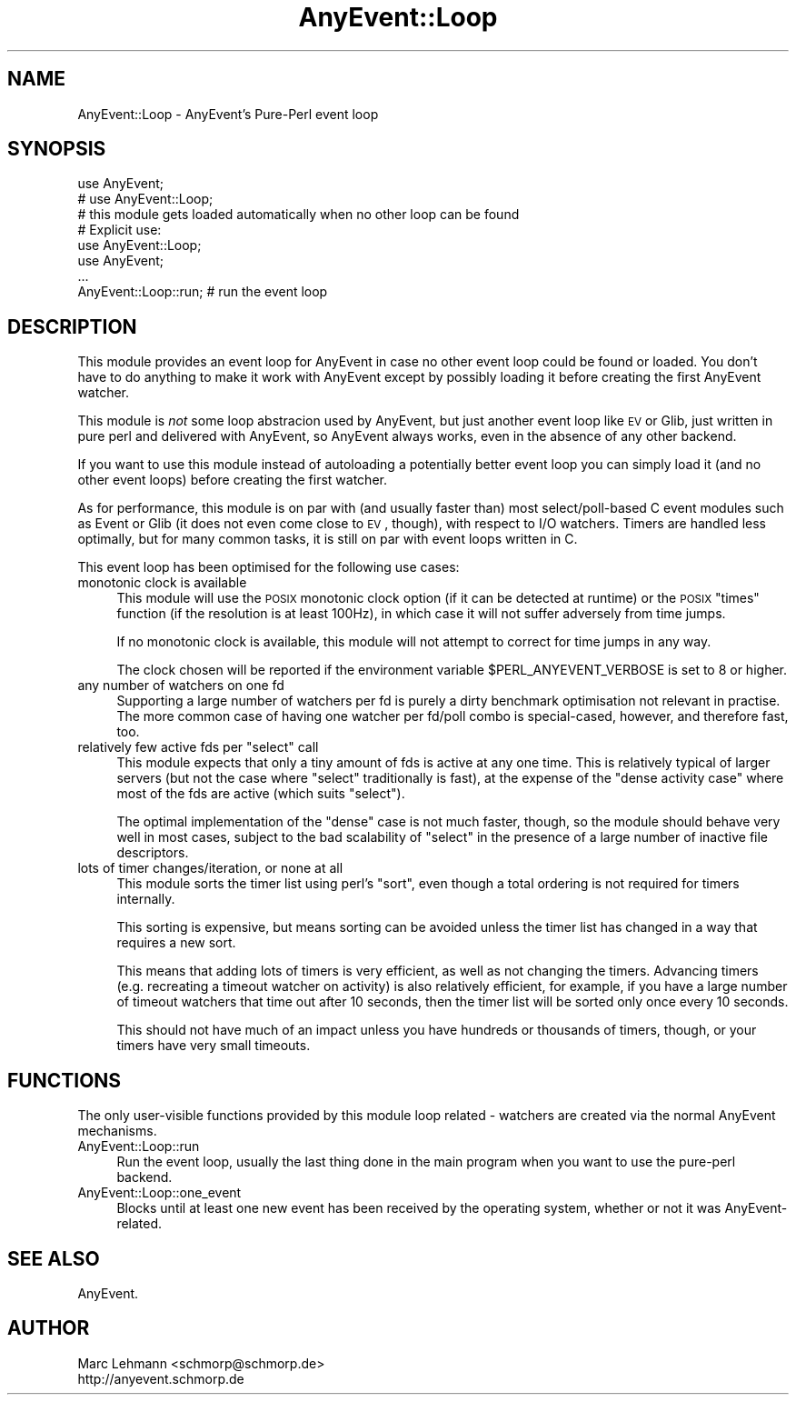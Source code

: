 .\" Automatically generated by Pod::Man 2.23 (Pod::Simple 3.14)
.\"
.\" Standard preamble:
.\" ========================================================================
.de Sp \" Vertical space (when we can't use .PP)
.if t .sp .5v
.if n .sp
..
.de Vb \" Begin verbatim text
.ft CW
.nf
.ne \\$1
..
.de Ve \" End verbatim text
.ft R
.fi
..
.\" Set up some character translations and predefined strings.  \*(-- will
.\" give an unbreakable dash, \*(PI will give pi, \*(L" will give a left
.\" double quote, and \*(R" will give a right double quote.  \*(C+ will
.\" give a nicer C++.  Capital omega is used to do unbreakable dashes and
.\" therefore won't be available.  \*(C` and \*(C' expand to `' in nroff,
.\" nothing in troff, for use with C<>.
.tr \(*W-
.ds C+ C\v'-.1v'\h'-1p'\s-2+\h'-1p'+\s0\v'.1v'\h'-1p'
.ie n \{\
.    ds -- \(*W-
.    ds PI pi
.    if (\n(.H=4u)&(1m=24u) .ds -- \(*W\h'-12u'\(*W\h'-12u'-\" diablo 10 pitch
.    if (\n(.H=4u)&(1m=20u) .ds -- \(*W\h'-12u'\(*W\h'-8u'-\"  diablo 12 pitch
.    ds L" ""
.    ds R" ""
.    ds C` ""
.    ds C' ""
'br\}
.el\{\
.    ds -- \|\(em\|
.    ds PI \(*p
.    ds L" ``
.    ds R" ''
'br\}
.\"
.\" Escape single quotes in literal strings from groff's Unicode transform.
.ie \n(.g .ds Aq \(aq
.el       .ds Aq '
.\"
.\" If the F register is turned on, we'll generate index entries on stderr for
.\" titles (.TH), headers (.SH), subsections (.SS), items (.Ip), and index
.\" entries marked with X<> in POD.  Of course, you'll have to process the
.\" output yourself in some meaningful fashion.
.ie \nF \{\
.    de IX
.    tm Index:\\$1\t\\n%\t"\\$2"
..
.    nr % 0
.    rr F
.\}
.el \{\
.    de IX
..
.\}
.\"
.\" Accent mark definitions (@(#)ms.acc 1.5 88/02/08 SMI; from UCB 4.2).
.\" Fear.  Run.  Save yourself.  No user-serviceable parts.
.    \" fudge factors for nroff and troff
.if n \{\
.    ds #H 0
.    ds #V .8m
.    ds #F .3m
.    ds #[ \f1
.    ds #] \fP
.\}
.if t \{\
.    ds #H ((1u-(\\\\n(.fu%2u))*.13m)
.    ds #V .6m
.    ds #F 0
.    ds #[ \&
.    ds #] \&
.\}
.    \" simple accents for nroff and troff
.if n \{\
.    ds ' \&
.    ds ` \&
.    ds ^ \&
.    ds , \&
.    ds ~ ~
.    ds /
.\}
.if t \{\
.    ds ' \\k:\h'-(\\n(.wu*8/10-\*(#H)'\'\h"|\\n:u"
.    ds ` \\k:\h'-(\\n(.wu*8/10-\*(#H)'\`\h'|\\n:u'
.    ds ^ \\k:\h'-(\\n(.wu*10/11-\*(#H)'^\h'|\\n:u'
.    ds , \\k:\h'-(\\n(.wu*8/10)',\h'|\\n:u'
.    ds ~ \\k:\h'-(\\n(.wu-\*(#H-.1m)'~\h'|\\n:u'
.    ds / \\k:\h'-(\\n(.wu*8/10-\*(#H)'\z\(sl\h'|\\n:u'
.\}
.    \" troff and (daisy-wheel) nroff accents
.ds : \\k:\h'-(\\n(.wu*8/10-\*(#H+.1m+\*(#F)'\v'-\*(#V'\z.\h'.2m+\*(#F'.\h'|\\n:u'\v'\*(#V'
.ds 8 \h'\*(#H'\(*b\h'-\*(#H'
.ds o \\k:\h'-(\\n(.wu+\w'\(de'u-\*(#H)/2u'\v'-.3n'\*(#[\z\(de\v'.3n'\h'|\\n:u'\*(#]
.ds d- \h'\*(#H'\(pd\h'-\w'~'u'\v'-.25m'\f2\(hy\fP\v'.25m'\h'-\*(#H'
.ds D- D\\k:\h'-\w'D'u'\v'-.11m'\z\(hy\v'.11m'\h'|\\n:u'
.ds th \*(#[\v'.3m'\s+1I\s-1\v'-.3m'\h'-(\w'I'u*2/3)'\s-1o\s+1\*(#]
.ds Th \*(#[\s+2I\s-2\h'-\w'I'u*3/5'\v'-.3m'o\v'.3m'\*(#]
.ds ae a\h'-(\w'a'u*4/10)'e
.ds Ae A\h'-(\w'A'u*4/10)'E
.    \" corrections for vroff
.if v .ds ~ \\k:\h'-(\\n(.wu*9/10-\*(#H)'\s-2\u~\d\s+2\h'|\\n:u'
.if v .ds ^ \\k:\h'-(\\n(.wu*10/11-\*(#H)'\v'-.4m'^\v'.4m'\h'|\\n:u'
.    \" for low resolution devices (crt and lpr)
.if \n(.H>23 .if \n(.V>19 \
\{\
.    ds : e
.    ds 8 ss
.    ds o a
.    ds d- d\h'-1'\(ga
.    ds D- D\h'-1'\(hy
.    ds th \o'bp'
.    ds Th \o'LP'
.    ds ae ae
.    ds Ae AE
.\}
.rm #[ #] #H #V #F C
.\" ========================================================================
.\"
.IX Title "AnyEvent::Loop 3"
.TH AnyEvent::Loop 3 "2012-04-07" "perl v5.12.4" "User Contributed Perl Documentation"
.\" For nroff, turn off justification.  Always turn off hyphenation; it makes
.\" way too many mistakes in technical documents.
.if n .ad l
.nh
.SH "NAME"
AnyEvent::Loop \- AnyEvent's Pure\-Perl event loop
.SH "SYNOPSIS"
.IX Header "SYNOPSIS"
.Vb 2
\&   use AnyEvent;
\&   # use AnyEvent::Loop;
\&  
\&   # this module gets loaded automatically when no other loop can be found
\&
\&   # Explicit use:
\&   use AnyEvent::Loop;
\&   use AnyEvent;
\&
\&   ...
\&
\&   AnyEvent::Loop::run; # run the event loop
.Ve
.SH "DESCRIPTION"
.IX Header "DESCRIPTION"
This module provides an event loop for AnyEvent in case no other event
loop could be found or loaded. You don't have to do anything to make it
work with AnyEvent except by possibly loading it before creating the first
AnyEvent watcher.
.PP
This module is \fInot\fR some loop abstracion used by AnyEvent, but just
another event loop like \s-1EV\s0 or Glib, just written in pure perl and
delivered with AnyEvent, so AnyEvent always works, even in the absence of
any other backend.
.PP
If you want to use this module instead of autoloading a potentially better
event loop you can simply load it (and no other event loops) before
creating the first watcher.
.PP
As for performance, this module is on par with (and usually faster than)
most select/poll\-based C event modules such as Event or Glib (it does not
even come close to \s-1EV\s0, though), with respect to I/O watchers. Timers are
handled less optimally, but for many common tasks, it is still on par with
event loops written in C.
.PP
This event loop has been optimised for the following use cases:
.IP "monotonic clock is available" 4
.IX Item "monotonic clock is available"
This module will use the \s-1POSIX\s0 monotonic clock option (if it can be
detected at runtime) or the \s-1POSIX\s0 \f(CW\*(C`times\*(C'\fR function (if the resolution
is at least 100Hz), in which case it will not suffer adversely from time
jumps.
.Sp
If no monotonic clock is available, this module will not attempt to
correct for time jumps in any way.
.Sp
The clock chosen will be reported if the environment variable
\&\f(CW$PERL_ANYEVENT_VERBOSE\fR is set to 8 or higher.
.IP "any number of watchers on one fd" 4
.IX Item "any number of watchers on one fd"
Supporting a large number of watchers per fd is purely a dirty benchmark
optimisation not relevant in practise. The more common case of having one
watcher per fd/poll combo is special-cased, however, and therefore fast,
too.
.ie n .IP "relatively few active fds per ""select"" call" 4
.el .IP "relatively few active fds per \f(CWselect\fR call" 4
.IX Item "relatively few active fds per select call"
This module expects that only a tiny amount of fds is active at any one
time. This is relatively typical of larger servers (but not the case where
\&\f(CW\*(C`select\*(C'\fR traditionally is fast), at the expense of the \*(L"dense activity
case\*(R" where most of the fds are active (which suits \f(CW\*(C`select\*(C'\fR).
.Sp
The optimal implementation of the \*(L"dense\*(R" case is not much faster, though,
so the module should behave very well in most cases, subject to the bad
scalability of \f(CW\*(C`select\*(C'\fR in the presence of a large number of inactive
file descriptors.
.IP "lots of timer changes/iteration, or none at all" 4
.IX Item "lots of timer changes/iteration, or none at all"
This module sorts the timer list using perl's \f(CW\*(C`sort\*(C'\fR, even though a total
ordering is not required for timers internally.
.Sp
This sorting is expensive, but means sorting can be avoided unless the
timer list has changed in a way that requires a new sort.
.Sp
This means that adding lots of timers is very efficient, as well as not
changing the timers. Advancing timers (e.g. recreating a timeout watcher
on activity) is also relatively efficient, for example, if you have a
large number of timeout watchers that time out after 10 seconds, then the
timer list will be sorted only once every 10 seconds.
.Sp
This should not have much of an impact unless you have hundreds or
thousands of timers, though, or your timers have very small timeouts.
.SH "FUNCTIONS"
.IX Header "FUNCTIONS"
The only user-visible functions provided by this module loop related \-
watchers are created via the normal AnyEvent mechanisms.
.IP "AnyEvent::Loop::run" 4
.IX Item "AnyEvent::Loop::run"
Run the event loop, usually the last thing done in the main program when
you want to use the pure-perl backend.
.IP "AnyEvent::Loop::one_event" 4
.IX Item "AnyEvent::Loop::one_event"
Blocks until at least one new event has been received by the operating
system, whether or not it was AnyEvent-related.
.SH "SEE ALSO"
.IX Header "SEE ALSO"
AnyEvent.
.SH "AUTHOR"
.IX Header "AUTHOR"
.Vb 2
\&   Marc Lehmann <schmorp@schmorp.de>
\&   http://anyevent.schmorp.de
.Ve

